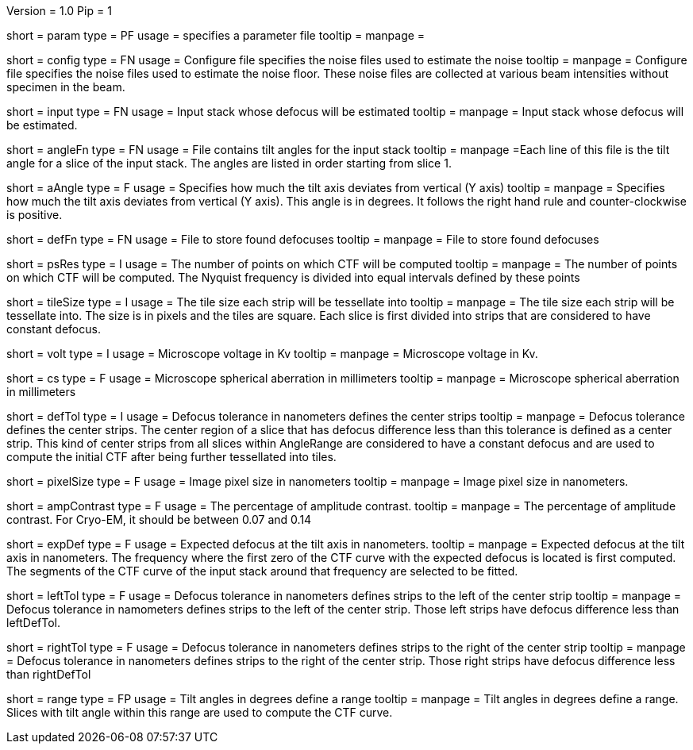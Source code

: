 Version = 1.0
Pip = 1

[Field = Parameter]
short = param
type = PF 
usage = specifies a parameter file
tooltip = 
manpage =

[Field = ConfigFile]
short = config
type = FN
usage = Configure file specifies the noise files used to estimate the noise
tooltip = 
manpage = Configure file specifies the noise files used to estimate the noise
floor. These noise files are collected at various beam intensities without 
specimen in the beam.

[Field = InputStack]
short = input
type = FN
usage = Input stack whose defocus will be estimated
tooltip =
manpage = Input stack whose defocus will be estimated.

[Field = AngleFile]
short = angleFn
type = FN
usage = File contains tilt angles for the input stack
tooltip =
manpage =Each line of this file is the tilt angle for a slice of the input
stack. The angles are listed in order starting from slice 1.

[Field = AxisAngle]
short = aAngle
type = F
usage = Specifies how much the tilt axis  deviates from vertical (Y axis)
tooltip =
manpage = Specifies how much the tilt axis deviates from vertical (Y axis). 
This angle is in degrees. It follows the right hand rule and 
counter-clockwise is positive. 

[Field = DefocusFile]
short = defFn
type = FN
usage = File to store found defocuses
tooltip = 
manpage = File to store found defocuses

[Field = PSResolution]
short = psRes
type = I
usage = The number of points on which CTF will be computed 
tooltip =
manpage = The number of points on which CTF will be computed. The Nyquist 
frequency is divided into equal intervals defined by these points

[Field = TileSize]
short = tileSize
type = I
usage = The tile size each strip will be tessellate into
tooltip =
manpage = The tile size each strip will be tessellate into.  The size is in
pixels and the tiles are square. Each slice is first divided into strips 
that are considered to have constant defocus.

[Field = Voltage]
short = volt
type = I
usage = Microscope voltage in Kv 
tooltip =
manpage = Microscope voltage in Kv.

[Field = SphericalAberration]
short = cs
type = F
usage = Microscope spherical aberration in millimeters
tooltip =
manpage = Microscope spherical aberration in millimeters

[Field = DefocusTol]
short = defTol
type = I
usage = Defocus tolerance in nanometers defines the center strips
tooltip =
manpage = Defocus tolerance defines the center strips. The center region of a
slice that has defocus difference less than this tolerance is defined as a
center strip. This kind of center strips from all slices within AngleRange 
are considered to have a constant defocus and are used to compute the initial
CTF after being further tessellated into tiles.

[Field = PixelSize]
short = pixelSize
type = F
usage = Image pixel size in nanometers
tooltip =
manpage =  Image pixel size in nanometers.

[Field = AmplitudeContrast]
short = ampContrast
type = F
usage = The percentage of amplitude contrast.
tooltip =
manpage = The percentage of amplitude contrast. For Cryo-EM, 
it should be between 0.07 and 0.14

[Field = ExpectedDefocus]
short = expDef
type = F
usage = Expected defocus at the tilt axis in nanometers.
tooltip =
manpage = Expected defocus at the tilt axis in nanometers. The frequency where 
the first zero of the CTF curve with the expected defocus is located is first 
computed. The segments of the CTF curve of the input stack around that frequency
are selected to be fitted.

[Field = LeftDefTol]
short = leftTol 
type = F
usage = Defocus tolerance in nanometers defines strips to the left of 
the center strip
tooltip =
manpage = Defocus tolerance in namometers defines strips to the left of 
the center strip. Those left strips have defocus difference less than 
leftDefTol.  

[Field = RightDefTol]
short = rightTol
type = F
usage = Defocus tolerance in nanometers defines strips to the right of 
the center strip
tooltip =
manpage = Defocus tolerance in nanometers defines strips to the right of 
the center strip. Those right strips have defocus difference less than
rightDefTol  

[Field = AngleRange]
short = range
type = FP
usage = Tilt angles in degrees define a range 
tooltip =
manpage = Tilt angles in degrees define a range. Slices with tilt angle within
this range are used to compute the CTF curve.

